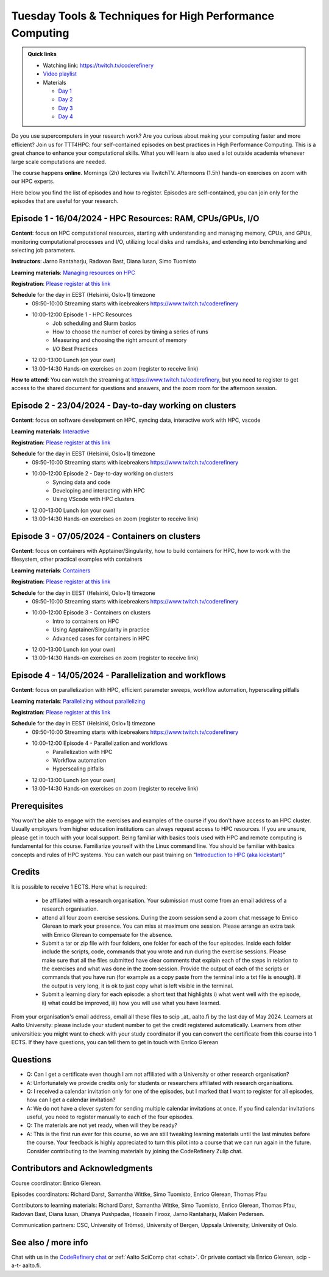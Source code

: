 Tuesday Tools & Techniques for High Performance Computing
=========================================================

.. admonition:: Quick links

   - Watching link: https://twitch.tv/coderefinery
   - `Video playlist
     <https://www.youtube.com/playlist?list=PLpLblYHCzJABy4epFn-rqsfDbUZ1ff5Pl>`__
   - Materials

     - `Day 1 <https://coderefinery.github.io/TTT4HPC_resource_management/>`__
     - `Day 2 <https://coderefinery.github.io/TTT4HPC_Interactive/>`__
     - `Day 3 <https://coderefinery.github.io/ttt4hpc_containers/>`__
     - `Day 4 <https://coderefinery.github.io/TTT4HPC_parallel_workflows/>`__

.. figure:: img/ttt4hpc.png


Do you use supercomputers in your research work? Are you curious about 
making your computing faster and more efficient? Join us for TTT4HPC: 
four self-contained episodes on best practices in High Performance Computing. 
This is a great chance to enhance your computational skills. What you will learn 
is also used a lot outside academia whenever large scale computations are needed.

The course happens **online**. Mornings (2h) lectures via TwitchTV. Afternoons (1.5h) hands-on exercises on zoom with our HPC experts. 

Here below you find the list of episodes and how to register. Episodes are self-contained,
you can join only for the episodes that are useful for your research.


Episode 1 - 16/04/2024 - HPC Resources: RAM, CPUs/GPUs, I/O
-----------------------------------------------------------
**Content**: focus on HPC computational resources, starting with understanding and managing memory, CPUs, and GPUs, monitoring computational processes and I/O, utilizing local disks and ramdisks, and extending into benchmarking and selecting job parameters.

**Instructors**: Jarno Rantaharju, Radovan Bast, Diana Iusan, Simo Tuomisto

**Learning materials**: `Managing resources on HPC <https://coderefinery.github.io/TTT4HPC_resource_management/>`__

**Registration**: `Please register at this link <https://link.webropol.com/ep/ttt4hpc1>`__

**Schedule** for the day in EEST (Helsinki, Oslo+1) timezone
 - 09:50-10:00 Streaming starts with icebreakers https://www.twitch.tv/coderefinery
 - 10:00-12:00 Episode 1 - HPC Resources
    - Job scheduling and Slurm basics
    - How to choose the number of cores by timing a series of runs
    - Measuring and choosing the right amount of memory
    - I/O Best Practices
 - 12:00-13:00 Lunch (on your own)
 - 13:00-14:30 Hands-on exercises on zoom (register to receive link)

**How to attend**: You can watch the streaming at https://www.twitch.tv/coderefinery, but you need to register to get access to the shared document for questions and answers, and the zoom room for the afternoon session.


Episode 2 - 23/04/2024 - Day-to-day working on clusters
-------------------------------------------------------
**Content**: focus on software development on HPC, syncing data, interactive work with HPC, vscode

**Learning materials**: `Interactive <https://coderefinery.github.io/TTT4HPC_Interactive/>`__

**Registration**: `Please register at this link <https://link.webropol.com/ep/ttt4hpc2>`__

**Schedule** for the day in EEST (Helsinki, Oslo+1) timezone
 - 09:50-10:00 Streaming starts with icebreakers https://www.twitch.tv/coderefinery
 - 10:00-12:00 Episode 2 - Day-to-day working on clusters
    - Syncing data and code
    - Developing and interacting with HPC
    - Using VScode with HPC clusters
 - 12:00-13:00 Lunch (on your own)
 - 13:00-14:30 Hands-on exercises on zoom (register to receive link)


Episode 3 - 07/05/2024 - Containers on clusters
-----------------------------------------------
**Content**: focus on containers with Apptainer/Singularity, how to build containers for HPC, how to work with the filesystem, other practical examples with containers

**Learning materials**: `Containers <https://coderefinery.github.io/ttt4hpc_containers/>`__


**Registration**: `Please register at this link <https://link.webropol.com/ep/ttt4hpc3>`__

**Schedule** for the day in EEST (Helsinki, Oslo+1) timezone
 - 09:50-10:00 Streaming starts with icebreakers https://www.twitch.tv/coderefinery
 - 10:00-12:00 Episode 3 - Containers on clusters
    - Intro to containers on HPC
    - Using Apptainer/Singularity in practice
    - Advanced cases for containers in HPC
 - 12:00-13:00 Lunch (on your own)
 - 13:00-14:30 Hands-on exercises on zoom (register to receive link)


Episode 4 - 14/05/2024 - Parallelization and workflows
------------------------------------------------------
**Content**: focus on parallelization with HPC, efficient parameter sweeps, workflow automation, hyperscaling pitfalls

**Learning materials**: `Parallelizing without parallelizing <https://coderefinery.github.io/TTT4HPC_parallel_workflows/>`__

**Registration**: `Please register at this link <https://link.webropol.com/ep/ttt4hpc4>`__

**Schedule** for the day in EEST (Helsinki, Oslo+1) timezone
 - 09:50-10:00 Streaming starts with icebreakers https://www.twitch.tv/coderefinery
 - 10:00-12:00 Episode 4 - Parallelization and workflows
    - Parallelization with HPC
    - Workflow automation 
    - Hyperscaling pitfalls
 - 12:00-13:00 Lunch (on your own)
 - 13:00-14:30 Hands-on exercises on zoom (register to receive link)


Prerequisites
-------------
You won't be able to engage with the exercises and examples of the course if you don't have access to an HPC cluster. Usually employers from higher education institutions can always request access to HPC resources. If you are unsure, please get in touch with your local support. Being familiar with basics tools used with HPC and remote computing is fundamental for this course. Familiarize yourself with the Linux command line. You should be familiar with basics concepts and rules of HPC systems. You can watch our past training on "`Introduction to HPC (aka kickstart) <https://www.youtube.com/watch?v=dThyrEXfAbM&list=PLZLVmS9rf3nMKR2jMglaN4su3ojWtWMVw>`__"

Credits
-------
It is possible to receive 1 ECTS. Here what is required:


   - be affiliated with a research organisation. Your submission must come from an email address of a research organisation.
   - attend all four zoom exercise sessions. During the zoom session send a zoom chat message to Enrico Glerean to mark your presence. You can miss at maximum one session. Please arrange an extra task with Enrico Glerean to compensate for the absence.
   - Submit a tar or zip file with four folders, one folder for each of the four episodes. Inside each folder include the scripts, code, commands that you wrote and run during the exercise sessions. Please make sure that all the files submitted have clear comments that explain each of the steps in relation to the exercises and what was done in the zoom session. Provide the output of each of the scripts or commands that you have run (for example as a copy paste from the terminal into a txt file is enough). If the output is very long, it is ok to just copy what is left visible in the terminal.
   - Submit a learning diary for each episode: a short text that highlights i) what went well with the episode, ii) what could be improved, iii) how you will use what you have learned. 


From your organisation's email address, email all these files to scip _at_ aalto.fi by the last day of May 2024. Learners at Aalto University: please include your student number to get the credit registered automatically. Learners from other universities: you might want to check with your study coordinator if you can convert the certificate from this course into 1 ECTS. If they have questions, you can tell them to get in touch with Enrico Glerean

Questions
---------
- Q: Can I get a certificate even though I am not affiliated with a University or other research organisation?
- A: Unfortunately we provide credits only for students or researchers affiliated with research organisations.

- Q: I received a calendar invitation only for one of the episodes, but I marked that I want to register for all episodes, how can I get a calendar invitation?
- A: We do not have a clever system for sending multiple calendar invitations at once. If you find calendar invitations useful, you need to register manually to each of the four episodes.

- Q: The materials are not yet ready, when will they be ready?
- A: This is the first run ever for this course, so we are still tweaking learning materials until the last minutes before the course. Your feedback is highly appreciated to turn this pilot into a course that we can run again in the future. Consider contributing to the learning materials by joining the CodeRefinery Zulip chat.


Contributors and Acknowledgments
--------------------------------

Course coordinator: Enrico Glerean.

Episodes coordinators: Richard Darst, Samantha Wittke, Simo Tuomisto, Enrico Glerean, Thomas Pfau

Contributors to learning materials:  Richard Darst, Samantha Wittke, Simo Tuomisto, Enrico Glerean, Thomas Pfau, Radovan Bast, Diana Iusan, Dhanya Pushpadas, Hossein Firooz, Jarno Rantaharju, Maiken Pedersen.

Communication partners: CSC, University of Trömsö, University of Bergen, Uppsala University, University of Oslo.



See also / more info
--------------------
Chat with us in the `CodeRefinery chat
<https://coderefinery.zulipchat.com>`__ or :ref:`Aalto SciComp chat
<chat>`.  Or private contact via
Enrico Glerean, scip -a-t- aalto.fi.
